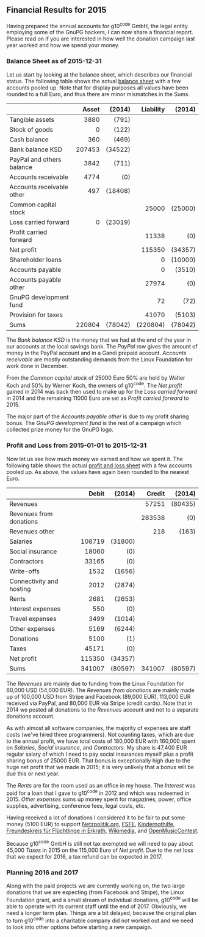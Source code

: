 # Financial Results for 2015
#+STARTUP: showall
#+AUTHOR: Werner
#+DATE: April 21, 2016
#+Keywords:

** Financial Results for 2015

Having prepared the annual accounts for g10^code GmbH, the legal
entity employing some of the GnuPG hackers, I can now share a financial
report.  Please read on if you are interested in how well the donation
campaign last year worked and how we spend your money.

*** Balance Sheet as of 2015-12-31

    Let us start by looking at the balance sheet, which describes
    our financial status.  The following table shows the actual
    [[file:data/g10code-bilanz-2015-pub.pdf][balance sheet]] with a few accounts pooled up.  Note that for
    display purposes all values have been rounded to a full Euro, and
    thus there are minor mismatches in the Sums.

    |                           |    <r> |     <r> |       <r> |     <r> |
    |                           |  Asset |  (2014) | Liability |  (2014) |
    |---------------------------+--------+---------+-----------+---------|
    | Tangible assets           |   3880 |   (791) |           |         |
    | Stock of goods            |      0 |   (122) |           |         |
    | Cash balance              |    360 |   (469) |           |         |
    | Bank balance KSD          | 207453 | (34522) |           |         |
    | PayPal and others balance |   3842 |   (711) |           |         |
    | Accounts receivable       |   4774 |     (0) |           |         |
    | Accounts receivable other |    497 | (18408) |           |         |
    | Common capital stock      |        |         |     25000 | (25000) |
    | Loss carried forward      |      0 | (23019) |           |         |
    | Profit carried forward    |        |         |     11338 |     (0) |
    | Net profit                |        |         |    115350 | (34357) |
    | Shareholder loans         |        |         |         0 | (10000) |
    | Accounts payable          |        |         |         0 |  (3510) |
    | Accounts payable other    |        |         |     27974 |     (0) |
    | GnuPG development fund    |        |         |        72 |    (72) |
    | Provision for taxes       |        |         |     41070 |  (5103) |
    |---------------------------+--------+---------+-----------+---------|
    | Sums                      | 220804 | (78042) |  (220804) | (78042) |


    The /Bank balance KSD/ is the money that we had at the end of the year
    in our accounts at the local savings bank.  The /PayPal/ row gives
    the amount of money in the PayPal account and in a Gandi prepaid
    account.  /Accounts receivable/ are mostly outstanding demands
    from the Linux Foundation for work done in December.

    From the /Common capital stock/ of 25000 Euro 50% are held by
    Walter Koch and 50% by Werner Koch, the owners of g10^code.  The
    /Net profit/ gained in 2014 was back then used to make up for the
    /Loss carried forward/ in 2014 and the remaining 11000 Euro are
    set as /Profit carried forward/ to 2015.

    The major part of the /Accounts payable other/ is due to my profit
    sharing bonus.  The /GnuPG development fund/ is the rest of a
    campaign which collected prize money for the GnuPG logo.

*** Profit and Loss from 2015-01-01 to 2015-12-31

    Now let us see how much money we earned and how we spent it.  The
    following table shows the actual [[file:data/g10code-bilanz-2015-pub.pdf][profit and loss sheet]] with a few
    accounts pooled up.  As above, the values have again been rounded
    to the nearest Euro.

    |                          |    <r> |     <r> |    <r> |     <r> |
    |                          |  Debit |  (2014) | Credit |  (2014) |
    |--------------------------+--------+---------+--------+---------|
    | Revenues                 |        |         |  57251 | (80435) |
    | Revenues from donations  |        |         | 283538 |     (0) |
    | Revenues other           |        |         |    218 |   (163) |
    | Salaries                 | 108719 | (31800) |        |         |
    | Social insurance         |  18060 |     (0) |        |         |
    | Contractors              |  33165 |     (0) |        |         |
    | Write-offs               |   1532 |  (1656) |        |         |
    | Connectivity and hosting |   2012 |  (2874) |        |         |
    | Rents                    |   2681 |  (2653) |        |         |
    | Interest expenses        |    550 |     (0) |        |         |
    | Travel expenses          |   3499 |  (1014) |        |         |
    | Other expenses           |   5169 |  (6244) |        |         |
    | Donations                |   5100 |     (1) |        |         |
    | Taxes                    |  45171 |     (0) |        |         |
    | Net profit               | 115350 | (34357) |        |         |
    |--------------------------+--------+---------+--------+---------|
    | Sums                     | 341007 | (80597) | 341007 | (80597) |

# Other expenses are:
#    | Fachliteratur         |   634 |  664 |
#    | Stromkosten           |   452 |  592 |
#    | Bürokosten            |   432 |   84 |
#    | Porto                 |    29 |      |
#    | Bankkosten            |   577 |  136 |
#    | Werbekosten           |  1111 | 3943 |
#    | Beiträge              |   128 |  128 |
#    | Instandsetzungskosten |     0 |  250 |
#    | Konferenzkosten       |   919 |  118 |
#    | Rechtskosten          |   433 |   33 |
#    | Sonstige Kosten       |   320 |  238 |
#    | Forderungsverluste    |   134 |   58 |

    The /Revenues/ are mainly due to funding from the Linux Foundation
    for 60,000 USD (54,000 EUR).  The /Revenues from donations/ are
    mainly made up of 100,000 USD from Stripe and Facebook (89,000
    EUR), 113,000 EUR received via PayPal, and 80,000 EUR via Stripe
    (credit cards).  Note that in 2014 we posted all donations to the
    /Revenues/ account and not to a separate donations account.

    As with almost all software companies, the majority of expenses
    are staff costs (we've hired three programmers).  Not counting
    taxes, which are due to the annual profit, we have total costs of
    180,000 EUR with 160,000 spent on /Salaries/, /Social insurance/,
    and /Contractors/.  My share is 47,400 EUR regular salary of which
    I need to pay social insurances myself plus a profit sharing bonus
    of 25000 EUR.  That bonus is exceptionally high due to the huge
    net profit that we made in 2015; it is very unlikely that a bonus
    will be due this or next year.

    The /Rents/ are for the room used as an office in my house.  The
    /Interest/ was paid for a loan that I gave to g10^code in 2012 and
    which was redeemed in 2015.  /Other expenses/ sums up money spent
    for magazines, power, office supplies, advertising, conference
    fees, legal costs, etc.

    Having received a lot of donations I considered it to be fair to
    put some money (5100 EUR) to support [[https://netzpolitik.org][Netzpolitik.org]], [[https://fsfe.org][FSFE]],
    [[https://www.kindernothilfe.de][Kindernothilfe]], [[http://www.freundeskreis-fluechtlinge-erkrath.de/][Freundeskreis für Flüchtlinge in Erkrath]],
    [[https://wikimedia.de][Wikimedia]], and [[https://openmusiccontest.org][OpenMusicContest]].

    Because g10^code GmbH is still not tax exempted we will need to
    pay about 45,000 /Taxes/ in 2015 on the 115,000 Euro of /Net
    profit/.  Due to the net loss that we expect for 2016, a tax refund can
    be expected in 2017.

*** Planning 2016 and 2017

    Along with the paid projects we are currently working on, the two
    large donations that we are expecting (from Facebook and Stripe),
    the Linux Foundation grant, and a small stream of individual
    donations, g10^code will be able to operate with its current staff
    until the end of 2017.  Obviously, we need a longer term plan.
    Things are a bit delayed, because the original plan to turn
    g10^code into a charitable company did not worked out and we need
    to look into other options before starting a new campaign.
